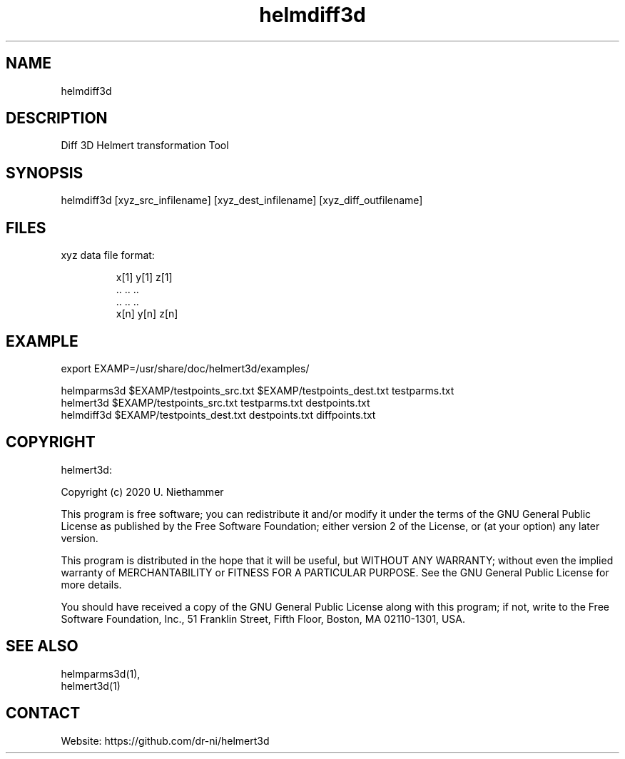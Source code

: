 .TH "helmdiff3d" 1 1.0.1 "11 Feb 2021" "User Manual"

.SH NAME
helmdiff3d

.SH DESCRIPTION
Diff 3D Helmert transformation Tool

.SH SYNOPSIS
helmdiff3d [xyz_src_infilename] [xyz_dest_infilename] [xyz_diff_outfilename]

.SH FILES
.TP
xyz data file format:

 x[1] y[1] z[1]
 ..   ..   ..
 ..   ..   ..
 x[n] y[n] z[n]

.SH EXAMPLE
export EXAMP=/usr/share/doc/helmert3d/examples/

 helmparms3d $EXAMP/testpoints_src.txt $EXAMP/testpoints_dest.txt testparms.txt
 helmert3d $EXAMP/testpoints_src.txt testparms.txt destpoints.txt
 helmdiff3d $EXAMP/testpoints_dest.txt destpoints.txt diffpoints.txt

.SH COPYRIGHT
helmert3d:

Copyright (c) 2020 U. Niethammer

This program is free software; you can redistribute it and/or modify
it under the terms of the GNU General Public License as published by
the Free Software Foundation; either version 2 of the License, or (at
your option) any later version.

This program is distributed in the hope that it will be useful, but
WITHOUT ANY WARRANTY; without even the implied warranty of
MERCHANTABILITY or FITNESS FOR A PARTICULAR PURPOSE. See the GNU
General Public License for more details.

You should have received a copy of the GNU General Public License
along with this program; if not, write to the Free Software
Foundation, Inc., 51 Franklin Street, Fifth Floor, Boston, MA 02110-1301, USA.

.SH SEE ALSO
 helmparms3d(1),
 helmert3d(1)

.SH CONTACT
 Website: https://github.com/dr-ni/helmert3d

